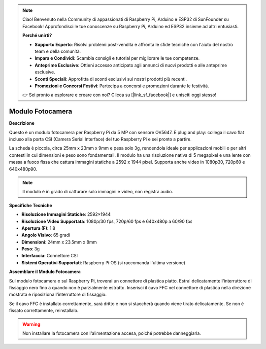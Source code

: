 .. note::

    Ciao! Benvenuto nella Community di appassionati di Raspberry Pi, Arduino e ESP32 di SunFounder su Facebook! Approfondisci le tue conoscenze su Raspberry Pi, Arduino ed ESP32 insieme ad altri entusiasti.

    **Perché unirti?**

    - **Supporto Esperto**: Risolvi problemi post-vendita e affronta le sfide tecniche con l'aiuto del nostro team e della comunità.
    - **Impara e Condividi**: Scambia consigli e tutorial per migliorare le tue competenze.
    - **Anteprime Esclusive**: Ottieni accesso anticipato agli annunci di nuovi prodotti e alle anteprime esclusive.
    - **Sconti Speciali**: Approfitta di sconti esclusivi sui nostri prodotti più recenti.
    - **Promozioni e Concorsi Festivi**: Partecipa a concorsi e promozioni durante le festività.

    👉 Sei pronto a esplorare e creare con noi? Clicca su [|link_sf_facebook|] e unisciti oggi stesso!

Modulo Fotocamera
=====================

**Descrizione**

.. image:: img/camera_module_pic.png
   :width: 200
   :align: center

Questo è un modulo fotocamera per Raspberry Pi da 5 MP con sensore OV5647. È plug and play: collega il cavo flat incluso alla porta CSI (Camera Serial Interface) del tuo Raspberry Pi e sei pronto a partire.

La scheda è piccola, circa 25mm x 23mm x 9mm e pesa solo 3g, rendendola ideale per applicazioni mobili o per altri contesti in cui dimensioni e peso sono fondamentali. Il modulo ha una risoluzione nativa di 5 megapixel e una lente con messa a fuoco fissa che cattura immagini statiche a 2592 x 1944 pixel. Supporta anche video in 1080p30, 720p60 e 640x480p90.

.. note:: 

   Il modulo è in grado di catturare solo immagini e video, non registra audio.


**Specifiche Tecniche**

* **Risoluzione Immagini Statiche**: 2592×1944 
* **Risoluzione Video Supportata**: 1080p/30 fps, 720p/60 fps e 640x480p a 60/90 fps
* **Apertura (F)**: 1.8 
* **Angolo Visivo**: 65 gradi 
* **Dimensioni**: 24mm x 23.5mm x 8mm 
* **Peso**: 3g 
* **Interfaccia**: Connettore CSI 
* **Sistemi Operativi Supportati**: Raspberry Pi OS (si raccomanda l'ultima versione)



**Assemblare il Modulo Fotocamera**


Sul modulo fotocamera o sul Raspberry Pi, troverai un connettore di plastica piatto. Estrai delicatamente l'interruttore di fissaggio nero fino a quando non è parzialmente estratto. Inserisci il cavo FFC nel connettore di plastica nella direzione mostrata e riposiziona l'interruttore di fissaggio.

Se il cavo FFC è installato correttamente, sarà dritto e non si staccherà quando viene tirato delicatamente. Se non è fissato correttamente, reinstallalo.

.. image:: img/connect_ffc.png
.. image:: img/1.10_camera.png
   :width: 700

.. warning::

   Non installare la fotocamera con l'alimentazione accesa, poiché potrebbe danneggiarla.

.. **Enable the Camera Interface**

.. Run the following command to enable the camera interface of your Raspberry Pi. If you have enabled it, skip this; if you do not know whether you have done that or not, please continue.

.. .. raw:: html

..    <run></run>

.. .. code-block:: 

..    sudo raspi-config

.. **3 Interfacing options**

.. .. image:: img/image282.png
..    :align: center

.. **P1 Camera**

.. .. image:: img/camera_config1.png
..    :align: center

.. **<Yes>, then <Ok> -> <Finish>**

.. .. image:: img/camera_config2.png
..    :align: center

.. After the configuration is complete, it is recommended to reboot the Raspberry Pi.

.. .. raw:: html

..    <run></run>

.. .. code-block:: 

..    sudo reboot